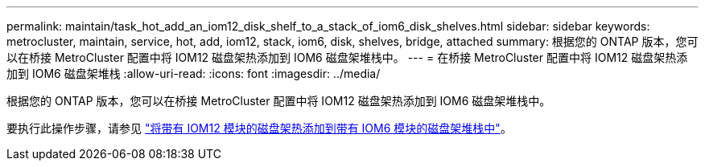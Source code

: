 ---
permalink: maintain/task_hot_add_an_iom12_disk_shelf_to_a_stack_of_iom6_disk_shelves.html 
sidebar: sidebar 
keywords: metrocluster, maintain, service, hot, add, iom12, stack, iom6, disk, shelves, bridge, attached 
summary: 根据您的 ONTAP 版本，您可以在桥接 MetroCluster 配置中将 IOM12 磁盘架热添加到 IOM6 磁盘架堆栈中。 
---
= 在桥接 MetroCluster 配置中将 IOM12 磁盘架热添加到 IOM6 磁盘架堆栈
:allow-uri-read: 
:icons: font
:imagesdir: ../media/


[role="lead"]
根据您的 ONTAP 版本，您可以在桥接 MetroCluster 配置中将 IOM12 磁盘架热添加到 IOM6 磁盘架堆栈中。

要执行此操作步骤，请参见 https://docs.netapp.com/platstor/topic/com.netapp.doc.hw-ds-mix-hotadd/home.html["将带有 IOM12 模块的磁盘架热添加到带有 IOM6 模块的磁盘架堆栈中"]。
